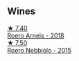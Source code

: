 
** Wines

#+begin_export html
<div class="flex-container">
  <a class="flex-item flex-item-left" href="/wines/b393d9cb-bde1-4785-a061-4a1a9c074ad5.html">
    <img class="flex-bottle" src="/images/b3/93d9cb-bde1-4785-a061-4a1a9c074ad5/2022-08-09-14-28-23-E0712BAA-DA8B-4F15-B792-8D99650BBF00-1-105-c@512.webp"></img>
    <section class="h">★ 7.40</section>
    <section class="h text-bolder">Roero Arneis - 2018</section>
  </a>

  <a class="flex-item flex-item-right" href="/wines/2feb39b3-9f38-4074-a53e-db8ea7a8f890.html">
    <img class="flex-bottle" src="/images/2f/eb39b3-9f38-4074-a53e-db8ea7a8f890/2022-08-17-10-30-53-F89666D3-4854-4F22-A74B-9EDA20D2F502-1-105-c@512.webp"></img>
    <section class="h">★ 7.50</section>
    <section class="h text-bolder">Roero Nebbiolo - 2015</section>
  </a>

</div>
#+end_export
